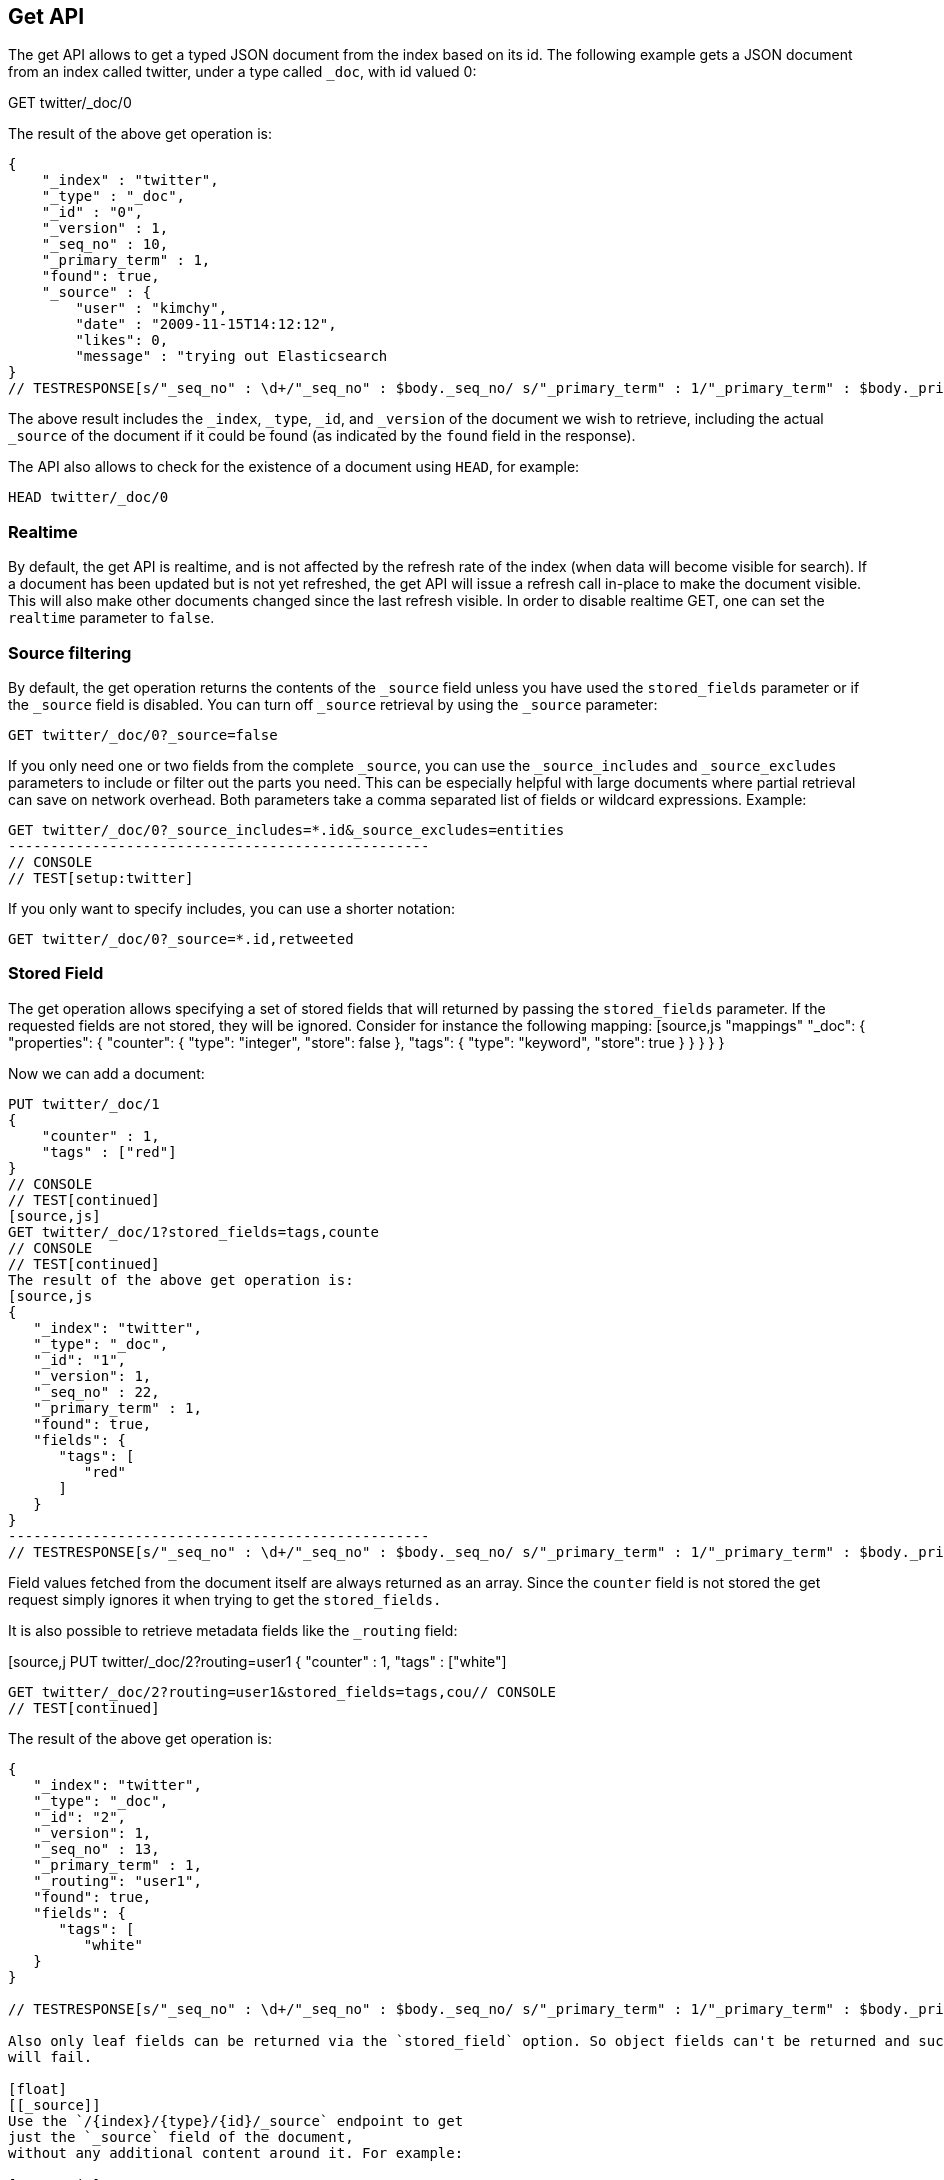 [[docs-get]]
== Get API

The get API allows to get a typed JSON document from the index based on
its id. The following example gets a JSON document from an index called
twitter, under a type called `_doc`, with id valued 0:



GET twitter/_doc/0
// CONSOLE
// TEST[setup:twitter]

The result of the above get operation is:

[source,js]

{
    "_index" : "twitter",
    "_type" : "_doc",
    "_id" : "0",
    "_version" : 1,
    "_seq_no" : 10,
    "_primary_term" : 1,
    "found": true,
    "_source" : {
        "user" : "kimchy",
        "date" : "2009-11-15T14:12:12",
        "likes": 0,
        "message" : "trying out Elasticsearch
}
// TESTRESPONSE[s/"_seq_no" : \d+/"_seq_no" : $body._seq_no/ s/"_primary_term" : 1/"_primary_term" : $body._primary_term/]

The above result includes the `_index`, `_type`, `_id`, and `_version`
of the document we wish to retrieve, including the actual `_source`
of the document if it could be found (as indicated by the `found`
field in the response).

The API also allows to check for the existence of a document using
`HEAD`, for example:

[source,js]
--------------------------------------------------
HEAD twitter/_doc/0
--------------------------------------------------
// CONSOLE
// TEST[setup:twitter]

[float]
[[realtime]]
=== Realtime

By default, the get API is realtime, and is not affected by the refresh
rate of the index (when data will become visible for search). If a document
has been updated but is not yet refreshed, the get API will issue a refresh
call in-place to make the document visible. This will also make other documents
changed since the last refresh visible. In order to disable realtime GET,
one can set the `realtime` parameter to `false`.

[float]
[[get-source-filtering]]
=== Source filtering

By default, the get operation returns the contents of the `_source` field unless
you have used the `stored_fields` parameter or if the `_source` field is disabled.
You can turn off `_source` retrieval by using the `_source` parameter:

[source,js]
GET twitter/_doc/0?_source=false

// CONSOLE
// TEST[setup:twitter]

If you only need one or two fields from the complete `_source`, you can use the `_source_includes`
and `_source_excludes` parameters to include or filter out the parts you need. This can be especially helpful
with large documents where partial retrieval can save on network overhead. Both parameters take a comma separated list
of fields or wildcard expressions. Example:

[source,js]
GET twitter/_doc/0?_source_includes=*.id&_source_excludes=entities
--------------------------------------------------
// CONSOLE
// TEST[setup:twitter]

If you only want to specify includes, you can use a shorter notation:

[source,js]

GET twitter/_doc/0?_source=*.id,retweeted

// CONSOLE
// TEST[setup:twitter]

[float]
[[get-stored-fields]]
=== Stored Field   
The get operation allows specifying a set of stored fields that will
returned by passing the `stored_fields` parameter.
If the requested fields are not stored, they will be ignored.
Consider for instance the following mapping:
[source,js
   "mappings"
      "_doc": {
         "properties": {
            "counter": {
               "type": "integer",
               "store": false
            },
            "tags": {
               "type": "keyword",
               "store": true
            }
         }
      }
   }
}
// CONSOLE

Now we can add a document:

[source,js]

PUT twitter/_doc/1
{
    "counter" : 1,
    "tags" : ["red"]
}
// CONSOLE
// TEST[continued]
[source,js]
GET twitter/_doc/1?stored_fields=tags,counte
// CONSOLE
// TEST[continued]
The result of the above get operation is:
[source,js
{
   "_index": "twitter",
   "_type": "_doc",
   "_id": "1",
   "_version": 1,
   "_seq_no" : 22,
   "_primary_term" : 1,
   "found": true,
   "fields": {
      "tags": [
         "red"
      ]
   }
}
--------------------------------------------------
// TESTRESPONSE[s/"_seq_no" : \d+/"_seq_no" : $body._seq_no/ s/"_primary_term" : 1/"_primary_term" : $body._primary_term/]


Field values fetched from the document itself are always returned as an array.
Since the `counter` field is not stored the get request simply ignores it when trying to get the `stored_fields.`

It is also possible to retrieve metadata fields like the `_routing` field:

[source,j
PUT twitter/_doc/2?routing=user1
{
    "counter" : 1,
    "tags" : ["white"]
// CONSOLE
// TEST[continued]

[source,js]

GET twitter/_doc/2?routing=user1&stored_fields=tags,cou// CONSOLE
// TEST[continued]

The result of the above get operation is:

[source,js]
--------------------------------------------------
{
   "_index": "twitter",
   "_type": "_doc",
   "_id": "2",
   "_version": 1,
   "_seq_no" : 13,
   "_primary_term" : 1,
   "_routing": "user1",
   "found": true,
   "fields": {
      "tags": [
         "white"
   }
}

// TESTRESPONSE[s/"_seq_no" : \d+/"_seq_no" : $body._seq_no/ s/"_primary_term" : 1/"_primary_term" : $body._primary_term/]

Also only leaf fields can be returned via the `stored_field` option. So object fields can't be returned and such requests
will fail.

[float]
[[_source]]
Use the `/{index}/{type}/{id}/_source` endpoint to get
just the `_source` field of the document,
without any additional content around it. For example:

[source,js]

GET twitter/_doc/1/_source
// CONSOLE
// TEST[continued]

You can also use the same source filtering parameters to control which parts of the `_source` will be returned:

[source,js]
--------------------------------------------------
GET twitter/_doc/1/_source?_source_includes=*.id&_source_excludes=entities
--------------------------------------------------
// CONSOLE
// TEST[continued]

Note, there is also a HEAD variant for the _source endpoint to efficiently test for document _source existence.
An existing document will not have a _source if it is disabled in the <<mapping-source-field,mapping>>.

[source,js]
--------------------------------------------------
HEAD twitter/_doc/1/_source
--------------------------------------------------
// CONSOLE
// TEST[continued]

[float]
[[get-routing]]
=== Routing

When indexing using the ability to control the routing, in order to get
a document, the routing value should also be provided. For example:

[source,js]

GET twitter/_doc/2?routing=user 
// CONSOLE
// TEST[continued]

The above will get a tweet with id `2`, but will be routed based on the
user. Note that issuing a get without the correct routing will cause the
document not to be fetched.

[float]
[[preference]]
=== Preference

Controls a `preference` of which shard replicas to execute the get
request on. By default, the operation is randomized between the shard
replicas.

The `preference` can be set to:

`_primary`::
	The operation will go and be executed only on the primary
	shards.

`_local`::
	The operation will prefer to be executed on a local
	allocated shard if possible.

Custom (string) value::
	A custom value will be used to guarantee that
	the same shards will be used for the same custom value. This can help
	with "jumping values" when hitting different shards in different refresh
	states. A sample value can be something like the web session id, or the
	user name.

[float]
[[get-refresh]]
=== Refresh

The `refresh` parameter can be set to `true` in order to refresh the
relevant shard before the get operation and make it searchable. Setting
it to `true` should be done after careful thought and verification that
this does not cause a heavy load on the system (and slows down
indexing).

[float]
[[get-distributed]]
=== Distributed

The get operation gets hashed into a specific shard id. It then gets
redirected to one of the replicas within that shard id and returns the
result. The replicas are the primary shard and its replicas within that
shard id group. This means that the more replicas we have, the
better GET scaling we will have.


[float]
[[get-versioning]]
=== Versioning support

You can use the `version` parameter to retrieve the document only if
its current version is equal to the specified one. This behavior is the same
for all version types with the exception of version type `FORCE` which always
retrieves the document. Note that `FORCE` version type is deprecated.

Internally, Elasticsearch has marked the old document as deleted and added an
entirely new document. The old version of the document doesn’t disappear
immediately, although you won’t be able to access it. Elasticsearch cleans up
deleted documents in the background as you continue to index more data.
